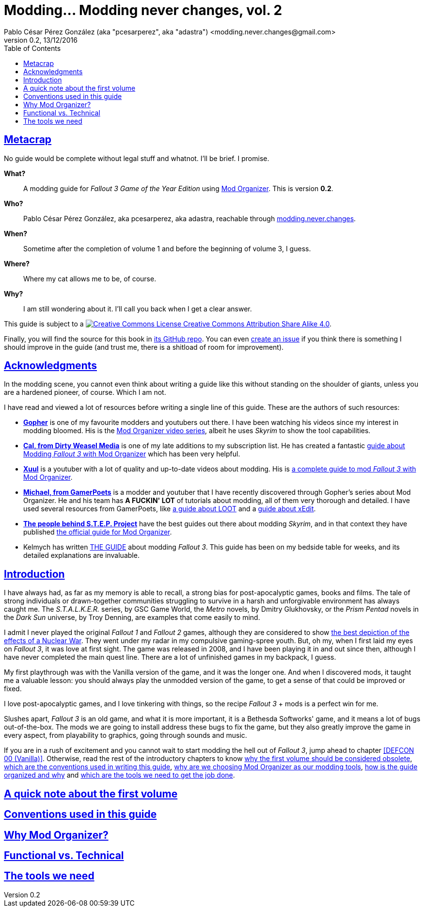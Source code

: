 = Modding\... Modding never changes, vol. 2
Pablo César Pérez González (aka "pcesarperez", aka "adastra") <modding.never.changes@gmail.com>
v0.2, 13/12/2016
//:stylesheet: Modding-never-changes-vol-2.css
:icons: font
//:linkcss:
:toc:
:toclevels: 4
:sectlinks:
:experimental:
:docinfo:
//:stylesdir: ./styles

////
The following block ensures that GitHub shows proper icons in admonition blocks.
It also points the images path to the repo, instead of using the build.

@see http://blog.jdriven.com/2016/06/awesome-asciidoctor-using-admonition-icons-github/
////
ifdef::env-github[]
:tip-caption: :bulb:
:note-caption: :information_source:
:important-caption: :heavy_exclamation_mark:
:caution-caption: :fire:
:warning-caption: :warning:

:imagesdir: ../resources/images
endif::[]

////
If we are *NOT* on GitHub, the images path points to the final product path.
////
ifndef::env-github[]
:imagesdir: ./images
endif::[]




////
	Introductory chapters.
////

== Metacrap

No guide would be complete without legal stuff and whatnot. I'll be brief. I promise.

**What?**::
A modding guide for _Fallout 3 Game of the Year Edition_ using http://www.nexusmods.com/skyrim/mods/1334/[Mod Organizer]. This is version *{revnumber}*.

**Who?**::
Pablo César Pérez González, aka pcesarperez, aka adastra, reachable through mailto:modding.never.changes@gmail.com[modding.never.changes].

**When?**::
Sometime after the completion of volume 1 and before the beginning of volume 3, I guess.

**Where?**::
Where my cat allows me to be, of course.

**Why?**::
I am still wondering about it. I'll call you back when I get a clear answer.

This guide is subject to a https://creativecommons.org/licenses/by-sa/4.0/[image:https://i.creativecommons.org/l/by-sa/4.0/80x15.png[Creative Commons License] Creative Commons Attribution Share Alike 4.0].

////
	The next block will be uncommented at the very end, when styles are added.
////

////
I have used several additional resources, like:

* Header image http://meduzarts.com/?portfolio=fallout-3[_Washington D.C. Destroyed_] (c) Bethesda Softworks LLC, by Daniel Kvasznicza for Meduzarts.
* Font https://fonts.google.com/specimen/Lora[Lora], by Cyreal, used in the document body.
* Font https://fonts.google.com/specimen/Ubuntu+Mono[Ubuntu Mono], by Dalton Maag, used in monospaced texts.
* Font http://www.fontspace.com/kenny-redman/321-impact[321 Impact], by Kenny Redman, used in the document headings.
* http://snapyourcolors.com/Chip/wiYPie[Custom palette] created with ColorSnap.
////

Finally, you will find the source for this book in https://github.com/pcesarperez/Modding-never-changes-vol-2[its GitHub repo]. You can even https://github.com/pcesarperez/Modding-never-changes-vol-2/issues[create an issue] if you think there is something I should improve in the guide (and trust me, there is a shitload of room for improvement).

== Acknowledgments

In the modding scene, you cannot even think about writing a guide like this without standing on the shoulder of giants, unless you are a hardened pioneer, of course. Which I am not.

I have read and viewed a lot of resources before writing a single line of this guide. These are the authors of such resources:

* *https://www.youtube.com/user/GophersVids[Gopher]* is one of my favourite modders and youtubers out there. I have been watching his videos since my interest in modding bloomed. His is the https://www.youtube.com/playlist?list=PLE7DlYarj-DcLS9LyjEqOJwFUQIIQewcK[Mod Organizer video series], albeit he uses _Skyrim_ to show the tool capabilities.
* *https://www.youtube.com/user/ar15nurse[Cal, from Dirty Weasel Media]* is one of my late additions to my subscription list. He has created a fantastic https://www.youtube.com/playlist?list=PLWMvEg2LxwXbtc-mZT_H9pOwhIdOcMcn9[guide about Modding _Fallout 3_ with Mod Organizer] which has been very helpful.
* *https://www.youtube.com/user/MrXuul[Xuul]* is a youtuber with a lot of quality and up-to-date videos about modding. His is https://www.youtube.com/playlist?list=PL4turVkHE168Yyj8g9k_s9GCCvW0f_apX[a complete guide to mod _Fallout 3_ with Mod Organizer].
* *https://www.youtube.com/user/gamerpoets[Michael, from GamerPoets]* is a modder and youtuber that I have recently discovered through Gopher's series about Mod Organizer. He and his team has *A FUCKIN' LOT* of tutorials about modding, all of them very thorough and detailed. I have used several resources from GamerPoets, like https://www.youtube.com/watch?v=CqFCLrYn30c[a guide about LOOT] and a https://www.youtube.com/watch?v=2F19Do8HAl4[guide about xEdit].
* *http://wiki.step-project.com/Main_Page[The people behind S.T.E.P. Project]* have the best guides out there about modding _Skyrim_, and in that context they have published http://wiki.step-project.com/Guide:Mod_Organizer[the official guide for Mod Organizer].
* Kelmych has written http://wiki.step-project.com/User:Kelmych/Fallout3[THE GUIDE] about modding _Fallout 3_. This guide has been on my bedside table for weeks, and its detailed explanations are invaluable.

== Introduction

I have always had, as far as my memory is able to recall, a strong bias for post-apocalyptic games, books and films. The tale of strong individuals or drawn-together communities struggling to survive in a harsh and unforgivable environment has always caught me. The _S.T.A.L.K.E.R._ series, by GSC Game World, the _Metro_ novels, by Dmitry Glukhovsky, or the _Prism Pentad_ novels in the _Dark Sun_ universe, by Troy Denning, are examples that come easily to mind.

I admit I never played the original _Fallout 1_ and _Fallout 2_ games, although they are considered to show https://warisboring.com/why-fallout-is-the-best-nuclear-war-story-ever-told-5910918d28e4#.oroyrzbn0[the best depiction of the effects of a Nuclear War]. They went under my radar in my compulsive gaming-spree youth. But, oh my, when I first laid my eyes on _Fallout 3_, it was love at first sight. The game was released in 2008, and I have been playing it in and out since then, although I have never completed the main quest line. There are a lot of unfinished games in my backpack, I guess.

My first playthrough was with the Vanilla version of the game, and it was the longer one. And when I discovered mods, it taught me a valuable lesson: you should always play the unmodded version of the game, to get a sense of that could be improved or fixed.

I love post-apocalyptic games, and I love tinkering with things, so the recipe _Fallout 3_ + mods is a perfect win for me.

Slushes apart, _Fallout 3_ is an old game, and what it is more important, it is a Bethesda Softworks' game, and it means a lot of bugs out-of-the-box. The mods we are going to install address these bugs to fix the game, but they also greatly improve the game in every aspect, from playability to graphics, going through sounds and music.

If you are in a rush of excitement and you cannot wait to start modding the hell out of _Fallout 3_, jump ahead to chapter <<DEFCON 00 (Vanilla)>>. Otherwise, read the rest of the introductory chapters to know <<A quick note about the first volume, why the first volume should be considered obsolete>>, <<Conventions used in this guide, which are the conventions used in writing this guide>>, <<Why Mod Organizer?, why are we choosing Mod Organizer as our modding tools>>, <<Functional vs. Technical, how is the guide organized and why>> and <<The tools we need, which are the tools we need to get the job done>>.

== A quick note about the first volume

== Conventions used in this guide

== Why Mod Organizer?

== Functional vs. Technical

== The tools we need


////
	DEFCON 00 (Vanilla) chapter.
////
////
== DEFCON 00 (Vanilla)

=== Installing the game

=== Installing the tools

=== Setting up the environment
////

////
	DEFCON 01 (Bug Fixes and Performance) chapter.
////
////
== DEFCON 01 (Bug Fixes and Performance)

=== Disable Games for Windows Live

=== Enabling access to 4 GB+ of memory

=== Cleaning up the master files

=== Tweaking the INI files

=== Patching the game

=== Setting up the foundation for our modding

=== Crash Test Dummies will have a hard time here

=== Fake full-screen mode

=== Saving games the right way

=== Getting rid of stutter

=== A bunch of unrelated fixes

=== Indulging your Diogenes Syndrome

=== I can see clearly now

=== Adopt an useless rock today!

=== Punxsutawney Phil is not alive anymore

=== Creating a merged patch

=== Bashing all together
////

////
	DEFCON 02 (User Interface) chapter.
////
////
== DEFCON 02 (User Interface)

=== Face-washing the HUD

=== Deadshot would be proud of you

=== Rearranging your HUD

=== A better feeling of immersion

=== Cooperate, or else!

=== Bashing and merging all together (again)
////

////
	DEFCON 03 (Refined User Interface) chapter.
////
////
== DEFCON 03 (Refined User Interface)

=== Let there be light!

=== For the achievement junkie in you

=== Everything depends on the point of view

=== Cleaning up your faithful companion

=== You don't want to ask for directions

=== If you are the kind of person who reads patient's leaflets...

=== When burglary becomes a way of life

=== Be your own Visual FX technician

=== Yeah, you guessed, bashing and merging all together
////

////
	DEFCON 04 (Sounds and Music) chapter.
////
////
== DEFCON 04 (Sounds and Music)

=== Lend me your ears

=== Those crickets are driving me mad!

=== A soundtrack for your lonely Wasteland nights

=== A sound for Chekhov’s gun

=== Bash... Bah, you know
////

////
	DEFCON 05 (Gameplay Overhauls) chapter.
////
////
== DEFCON 05 (Gameplay Overhauls)

=== _Ad astra per aspera_

=== Fraternizing with the neighborhood

=== This is where we start to patch like Hell

=== The usual deal
////

////
	DEFCON 06 (New and Improved Weapons) chapter.
////
////
== DEFCON 06 (New and Improved Weapons)

=== Lead-shaped love

=== Don't you think you are taking this DIY thing too far?

=== I do not aim with my hand; he who aims with his hand has forgotten the face of his father

=== At least you will be torn apart in a beam of fancy colors

=== Your weapon is screaming-red, sir

=== We need more needle and thread, of course

=== Did I say we need new merged and bashed patches in each profile?
////

////
	DEFCON 07 (New Playstyles) chapter.
////
////
== DEFCON 07 (New Playstyles)

=== Nerds will take over the world

=== Nobody loves me

=== There is nothing like a good headshot

=== Guess what? Yeah, more patches

=== One of the most difficult parts of this guide is figuring out the titles about merged and bashed patches
////

////
	DEFCON 08 (New and Improved Places) chapter.
////
////
== DEFCON 08 (New and Improved Places)

This is the rundown of the chapter, pointing out the mods used in each sub-chapter:

---

=== There is no place like Metaton

=== Those who cannot remember the past are condemned to repeat it

=== Now you can go Black Friday in Washington D.C.

=== Outcasts are not known by their house-cleaning abilities

=== You know what to do, right?
////

////
	DEFCON 09 (Quests) chapter.
////
////
== DEFCON 09 (Quests)

=== Have you ever seen a puce moose?

=== These weird folks look better than ever

=== Going back to your irradiated roots

=== Evil corporations have their place in the Wasteland

=== Kicking asses the alien way

=== Miles Davis echoes in the Wasteland

=== Don't you ever stop patching!

=== WWVhaCwgaW4gQmFzZTY0LCBzbyBsb3cgSSBoYXZlIGZhbGxlbg==
////

////
	DEFCON 10 (Ambient and Weather) chapter.
////
////
== DEFCON 10 (Ambient and Weather)

=== She walks in beauty, like the night of cloudless climes and starry skies

=== Night and day the river flows, and irradiated there it goes

=== I love the sound of non-existent leaves in the wind

=== I REALLY hate that green tint

=== The usual suspects
////

////
	DEFCON 11 (Lighting) chapter.
////
////
== DEFCON 11 (Lighting)

=== I guess the electric towers around D.C. are strong enough to withstand a nuclear blast

=== I truly don't know what's gonna happen when the lights go out, Carolyn

=== Your trustworthy merged and bashed patches
////

////
	DEFCON 12 (People) chapter.
////
////
== DEFCON 12 (People)

=== Master of puppets, I'm pulling your strings

=== I don't like your face

=== Sewing up some scars

=== Mashing and berging, or something like that
////

////
	DEFCON 13 (Terrain and DLC Textures) chapter.
////
////
== DEFCON 13 (Terrain and DLC Textures)

=== I will give your descendants all these land in high resolution

=== Real estate leaflets will look much more appealing

=== DLCs have also their little low-resolution hearts
////

////
	DEFCON 14 (Clutter, Furniture and Particle Textures) chapter.
////
////
== DEFCON 14 (Clutter, Furniture and Particle Textures)

=== The Devil is in the details

=== All that junk need a bit of glue

=== These will be the last ones, I promise!
////

////
	DEFCON 15 (Weapon Textures) chapter.
////
////
== DEFCON 15 (Weapon Textures)

=== Killing with style

=== I know I said that the last one was the last one, but it was **NOT** the last one; this one will be **THE LAST ONE**; really; I promise
////

////
	Final chapters.
////
////
== Resources

=== Tools

=== Guides

=== Mods

=== Videos
////
